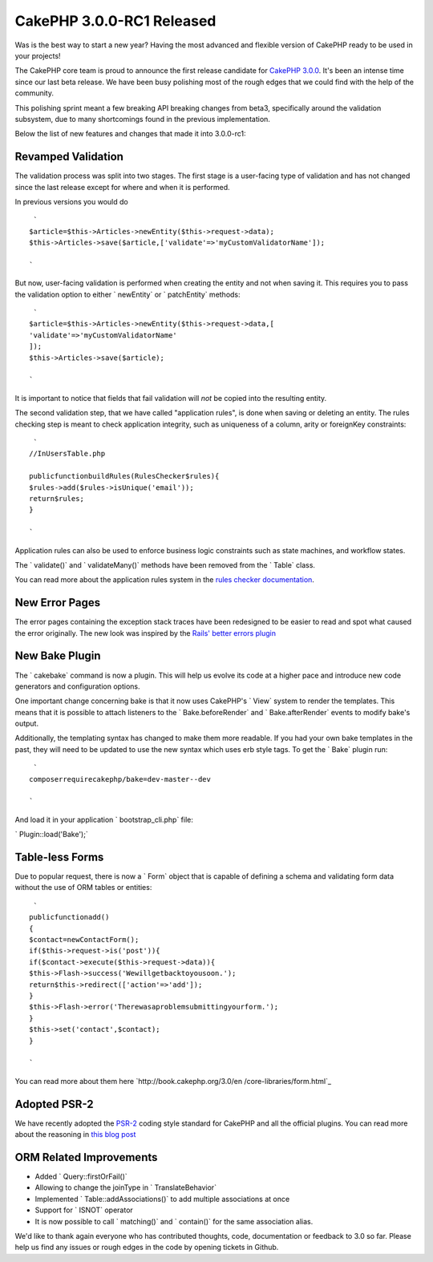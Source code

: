 CakePHP 3.0.0-RC1 Released
==========================

Was is the best way to start a new year? Having the most advanced and
flexible version of CakePHP ready to be used in your projects!

The CakePHP core team is proud to announce the first release candidate
for `CakePHP 3.0.0`_. It's been an intense time since our last beta
release. We have been busy polishing most of the rough edges that we
could find with the help of the community.

This polishing sprint meant a few breaking API breaking changes from
beta3, specifically around the validation subsystem, due to many
shortcomings found in the previous implementation.

Below the list of new features and changes that made it into
3.0.0-rc1:


Revamped Validation
~~~~~~~~~~~~~~~~~~~

The validation process was split into two stages. The first stage is a
user-facing type of validation and has not changed since the last
release except for where and when it is performed.

In previous versions you would do

::

     `
    $article=$this->Articles->newEntity($this->request->data);
    $this->Articles->save($article,['validate'=>'myCustomValidatorName']);
    
    `

But now, user-facing validation is performed when creating the entity
and not when saving it. This requires you to pass the validation
option to either ` newEntity` or ` patchEntity` methods:

::

     `
    $article=$this->Articles->newEntity($this->request->data,[
    'validate'=>'myCustomValidatorName'
    ]);
    $this->Articles->save($article);
    
    `

It is important to notice that fields that fail validation will *not*
be copied into the resulting entity.

The second validation step, that we have called "application rules",
is done when saving or deleting an entity. The rules checking step is
meant to check application integrity, such as uniqueness of a column,
arity or foreignKey constraints:

::

     `
    //InUsersTable.php
    
    publicfunctionbuildRules(RulesChecker$rules){
    $rules->add($rules->isUnique('email'));
    return$rules;
    }
    
    `

Application rules can also be used to enforce business logic
constraints such as state machines, and workflow states.

The ` validate()` and ` validateMany()` methods have been removed from
the ` Table` class.

You can read more about the application rules system in the `rules
checker documentation`_.


New Error Pages
~~~~~~~~~~~~~~~

The error pages containing the exception stack traces have been
redesigned to be easier to read and spot what caused the error
originally. The new look was inspired by the `Rails' better errors
plugin`_


New Bake Plugin
~~~~~~~~~~~~~~~

The ` cakebake` command is now a plugin. This will help us evolve its
code at a higher pace and introduce new code generators and
configuration options.

One important change concerning bake is that it now uses CakePHP's `
View` system to render the templates. This means that it is possible
to attach listeners to the ` Bake.beforeRender` and `
Bake.afterRender` events to modify bake's output.

Additionally, the templating syntax has changed to make them more
readable. If you had your own bake templates in the past, they will
need to be updated to use the new syntax which uses erb style tags. To
get the ` Bake` plugin run:

::

     `
    composerrequirecakephp/bake=dev-master--dev
    
    `

And load it in your application ` bootstrap_cli.php` file:

` Plugin::load('Bake');`


Table-less Forms
~~~~~~~~~~~~~~~~

Due to popular request, there is now a ` Form` object that is capable
of defining a schema and validating form data without the use of ORM
tables or entities:

::

     `
    publicfunctionadd()
    {
    $contact=newContactForm();
    if($this->request->is('post')){
    if($contact->execute($this->request->data)){
    $this->Flash->success('Wewillgetbacktoyousoon.');
    return$this->redirect(['action'=>'add']);
    }
    $this->Flash->error('Therewasaproblemsubmittingyourform.');
    }
    $this->set('contact',$contact);
    }
    
    `

You can read more about them here `http://book.cakephp.org/3.0/en
/core-libraries/form.html`_


Adopted PSR-2
~~~~~~~~~~~~~

We have recently adopted the `PSR-2`_ coding style standard for
CakePHP and all the official plugins. You can read more about the
reasoning in `this blog post`_


ORM Related Improvements
~~~~~~~~~~~~~~~~~~~~~~~~

+ Added ` Query::firstOrFail()`
+ Allowing to change the joinType in ` TranslateBehavior`
+ Implemented ` Table::addAssociations()` to add multiple associations
  at once
+ Support for ` ISNOT` operator
+ It is now possible to call ` matching()` and ` contain()` for the
  same association alias.

We'd like to thank again everyone who has contributed thoughts, code,
documentation or feedback to 3.0 so far. Please help us find any
issues or rough edges in the code by opening tickets in Github.


.. _PSR-2: http://www.php-fig.org/psr/psr-2/
.. _CakePHP 3.0.0: https://github.com/cakephp/cakephp/releases/3.0.0-rc1
.. _Rails' better errors plugin: https://camo.githubusercontent.com/3fa6840d5e20236b4f768d6ed4b42421ba7c2f21/68747470733a2f2f692e696d6775722e636f6d2f367a42474141622e706e67
.. _this blog post: http://bakery.cakephp.org/articles/jameswatts/2014/12/16/cakephp_3_to_fully_adopt_psr-2
.. _http://book.cakephp.org/3.0/en/core-libraries/form.html: http://book.cakephp.org/3.0/en/core-libraries/form.html
.. _rules checker documentation: http://book.cakephp.org/3.0/en/orm/saving-data.html#applying-application-rules

.. author:: lorenzo
.. categories:: news
.. tags:: release,CakePHP,News
